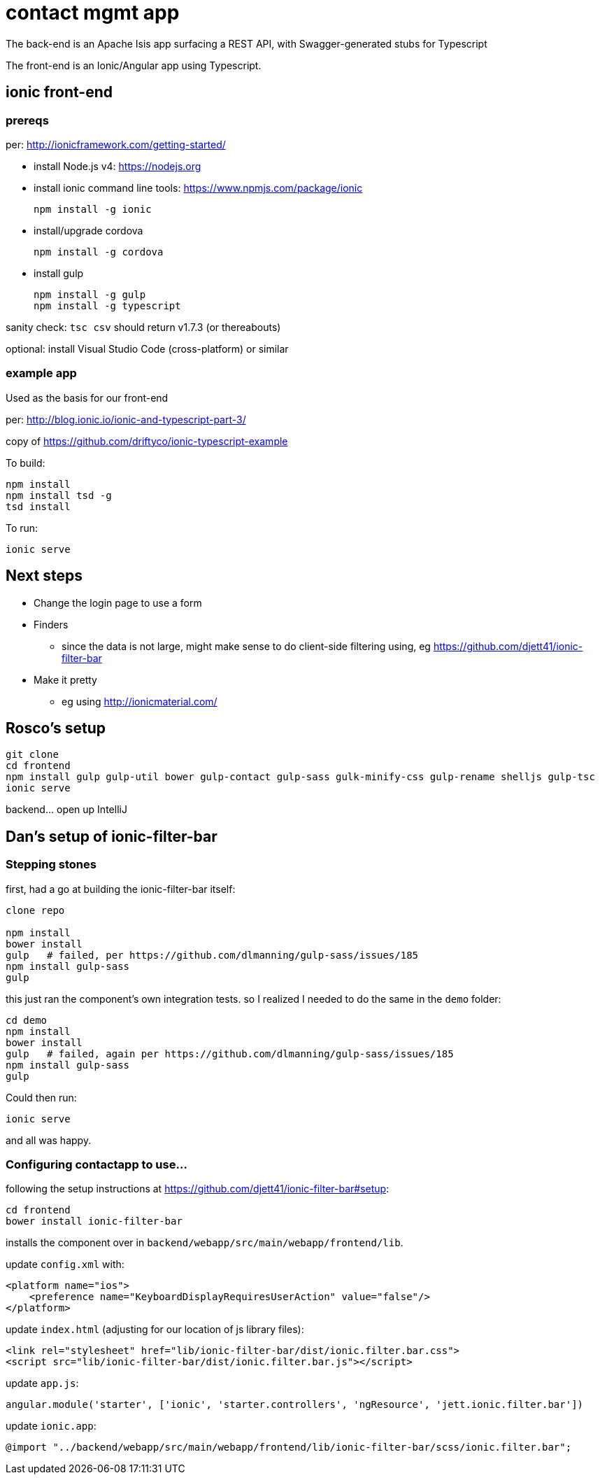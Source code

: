 = contact mgmt app

The back-end is an Apache Isis app surfacing a REST API, with Swagger-generated stubs for Typescript

The front-end is an Ionic/Angular app using Typescript.


== ionic front-end

=== prereqs

per: http://ionicframework.com/getting-started/

* install Node.js v4: https://nodejs.org

* install ionic command line tools: https://www.npmjs.com/package/ionic +
+
[source,bash]
----
npm install -g ionic
----

* install/upgrade cordova +
+
[source,bash]
----
npm install -g cordova
----

* install gulp +
+
[source,bash]
----
npm install -g gulp
npm install -g typescript
----

sanity check: `tsc csv` should return v1.7.3 (or thereabouts)

optional: install Visual Studio Code (cross-platform) or similar


=== example app

Used as the basis for our front-end

per: http://blog.ionic.io/ionic-and-typescript-part-3/

copy of https://github.com/driftyco/ionic-typescript-example

To build:

[source,bash]
----
npm install
npm install tsd -g
tsd install
----

To run:

[source,bash]
----
ionic serve
----


== Next steps

* Change the login page to use a form

* Finders

** since the data is not large, might make sense to do client-side filtering using, eg https://github.com/djett41/ionic-filter-bar

* Make it pretty

** eg using http://ionicmaterial.com/



== Rosco's setup

[source,bash]
----
git clone
cd frontend
npm install gulp gulp-util bower gulp-contact gulp-sass gulk-minify-css gulp-rename shelljs gulp-tsc
ionic serve
----

backend... open up IntelliJ



== Dan's setup of ionic-filter-bar

=== Stepping stones

first, had a go at building the ionic-filter-bar itself:

[source,bash]
----
clone repo

npm install
bower install
gulp   # failed, per https://github.com/dlmanning/gulp-sass/issues/185
npm install gulp-sass
gulp
----

this just ran the component's own integration tests.  so I realized I needed to do the same in the `demo` folder:


[source,bash]
----
cd demo
npm install
bower install
gulp   # failed, again per https://github.com/dlmanning/gulp-sass/issues/185
npm install gulp-sass
gulp
----

Could then run:

[source,bash]
----
ionic serve
----

and all was happy.


=== Configuring contactapp to use...

following the setup instructions at https://github.com/djett41/ionic-filter-bar#setup:

[source,bash]
----
cd frontend
bower install ionic-filter-bar
----

installs the component over in `backend/webapp/src/main/webapp/frontend/lib`.

update `config.xml` with:

[source,xml]
----
<platform name="ios">
    <preference name="KeyboardDisplayRequiresUserAction" value="false"/>
</platform>
----

update `index.html` (adjusting for our location of js library files):

[source,html]
----
<link rel="stylesheet" href="lib/ionic-filter-bar/dist/ionic.filter.bar.css">
<script src="lib/ionic-filter-bar/dist/ionic.filter.bar.js"></script>
----

update `app.js`:

[source,javascript]
----
angular.module('starter', ['ionic', 'starter.controllers', 'ngResource', 'jett.ionic.filter.bar'])
----

update `ionic.app`:

[source]
----
@import "../backend/webapp/src/main/webapp/frontend/lib/ionic-filter-bar/scss/ionic.filter.bar";
----


